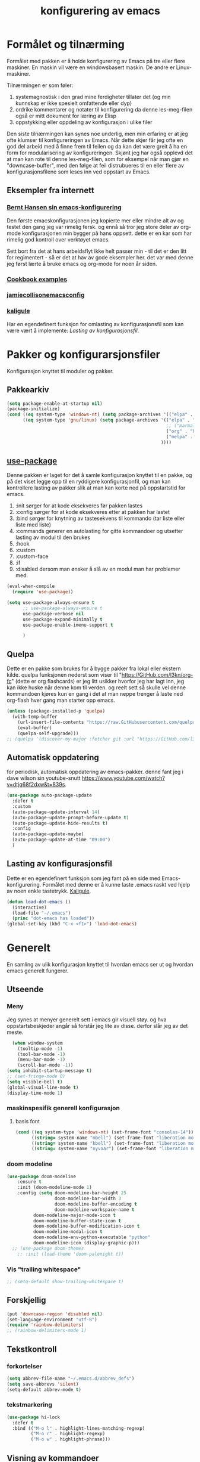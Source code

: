 #+title: konfigurering av emacs
#+startup: overview
#+startup: num
* Formålet og tilnærming
Formålet med pakken er å holde konfigurering av Emacs på tre eller flere maskiner. En maskin vil være en windowsbasert maskin. De andre er Linux-maskiner.

Tilnærmingen er som føler:

1) systemagnostisk i den grad mine ferdigheter tillater det (og min kunnskap er ikke spesielt omfattende eller dyp)
2) ordrike kommentarer og notater til konfigurering da denne les-meg-filen også er mitt dokument for læring av Elisp
3) oppstykking eller oppdeling av konfigurasjon i ulike filer

Den siste tilnærmingen kan synes noe underlig, men min erfaring er at jeg ofte klumser til konfigureringen av Emacs. Når dette skjer får jeg ofte en god del arbeid med å finne frem til feilen og da kan det være greit å ha en form for modularisering av konfigureringen. Skjønt jeg har også opplevd det at man kan rote til denne les-meg-filen, som for eksempel når man gjør en "downcase-buffer", med den følge at feil distrubueres til en eller flere av konfigurasjonsfilene som leses inn ved oppstart av Emacs.

** Eksempler fra internett
*** [[http://doc.norang.ca/org-mode.html][Bernt Hansen sin emacs-konfigurering]]
Den første emacskonfigurasjonen jeg kopierte mer eller mindre alt av og testet den gang jeg var rimelig fersk. og ennå så tror jeg store deler av org-mode konfigurasjonen min bygger på hans oppsett. dette er en kar som har rimelig god kontroll over verktøyet emacs.

Sett bort fra det at hans arbeidsflyt ikke helt passer min - til det er den litt for regimentert - så er det at hav av gode eksempler her. det var med denne jeg først lærte å bruke emacs og org-mode for noen år siden.
*** [[http://ehneilsen.net/notebook/orgExamples/org-examples.html][Cookbook examples]]
*** [[https://jamiecollinson.com/blog/my-emacs-config/][jamiecollisonemacsconfig]]
*** [[https://gitlab.com/kaligule/emacs-config/-/blob/master/config.org][kaligule]]
Har en egendefinert funksjon for omlasting av konfigurasjonsfil som kan være vært å implemente: [[*Lasting av konfigurasjonsfil][Lasting av konfigurasjonsfil]].
* Pakker og konfigurarsjonsfiler
Konfigurasjon knyttet til moduler og pakker.
** Pakkearkiv
#+begin_src emacs-lisp :tangle "~/GitHub/emacs-config/pakker.el"
  (setq package-enable-at-startup nil)
  (package-initialize)
  (cond ((eq system-type 'windows-nt) (setq package-archives '(("elpa" . "https://elpa.gnu.org/packages/"))))
        ((eq system-type 'gnu/linux) (setq package-archives '(("elpa" . "https://elpa.gnu.org/packages/")
                                                              ;; ("marmalade" . "https://marmalade-repo.org/packages/")
                                                              ("org" . "https://orgmode.org/elpa/")
                                                              ("melpa" . "https://melpa.org/packages/")
                                                            ))))
#+end_src

** [[https://github.com/jwiegley/use-package][use-package]] 
Denne pakken er laget for det å samle konfigurasjon knyttet til en pakke, og på det viset legge opp til en ryddigere konfigurasjonfil, og man kan kontrollere lasting av pakker slik at man kan korte ned på oppstartstid for emacs.

1) :init sørger for at kode eksekveres før pakken lastes
2) :config sørger for at kode eksekveres etter at pakken har lastet
3) :bind sørger for knytning av tastesekvens til kommando (tar liste eller liste med liste)
4) :commands generer en autolasting for gitte kommandoer og utsetter lasting av modul til den brukes
5) :hook
6) :custom
7) :custom-face
8) :if
9) :disabled dersom man ønsker å slå av en modul man har problemer med.

#+begin_src emacs-lisp :tangle "~/GitHub/emacs-config/pakker.el"
  (eval-when-compile
    (require 'use-package))

  (setq use-package-always-ensure t
        ;; use-package-always-ensure t
        use-package-verbose nil
        use-package-expand-minimally t
        use-package-enable-imenu-support t
      
        )
#+end_src
** Quelpa
Dette er en pakke som brukes for å bygge pakker fra lokal eller ekstern kilde. quelpa funksjonen nederst som viser til "https://GitHub.com/l3kn/org-fc" (dette er org flashcards) er jeg litt usikker hvorfor jeg har lagt inn, jeg kan ikke huske når denne kom til verden. og reelt sett så skulle vel denne kommandoen kjøres kun en gang i det at man neppe trenger å laste ned org-flash hver gang man starter opp emacs.
#+begin_src emacs-lisp :tangle "~/GitHub/emacs-config/pakker.el"
  (unless (package-installed-p 'quelpa)
    (with-temp-buffer
      (url-insert-file-contents "https://raw.GitHubusercontent.com/quelpa/quelpa/master/quelpa.el")
      (eval-buffer)
      (quelpa-self-upgrade)))
  ;; (quelpa '(discover-my-major :fetcher git :url "https://GitHub.com/l3kn/org-fc"))
#+end_src
** Automatisk oppdatering
for periodisk, automatisk oppdatering av emacs-pakker. denne fant jeg i dave wilson sin youtube-snutt https://www.youtube.com/watch?v=dtjq68f2dxw&t=839s.
#+begin_src emacs-lisp :tangle "~/GitHub/emacs-config/pakker.el"
  (use-package auto-package-update
    :defer t
    :custom
    (auto-package-update-interval 14)
    (auto-package-update-prompt-before-update t)
    (auto-package-update-hide-results t)
    :config
    (auto-package-update-maybe)
    (auto-package-update-at-time "09:00")
    )
#+end_src
** Lasting av konfigurasjonsfil
Dette er en egendefinert funksjon som jeg fant på en side med Emacs-konfigurering. Formålet med denne er å kunne laste .emacs raskt ved hjelp av noen enkle tastetrykk. [[https://gitlab.com/Kaligule/emacs-config/-/blob/master/config.org][Kaligule]].
#+begin_src emacs-lisp :tangle "~/GitHub/emacs-config/pakker.el"
  (defun load-dot-emacs ()
    (interactive)
    (load-file "~/.emacs")
    (princ "dot-emacs has loaded"))
  (global-set-key (kbd "C-x <f1>") 'load-dot-emacs)
#+end_src
* Generelt
En samling av ulik konfigurasjon knyttet til hvordan emacs ser ut og hvordan emacs generelt fungerer.
** Utseende
*** Meny
Jeg synes at menyer generelt sett i emacs gir visuell støy. og hva oppstartsbeskjeder angår så forstår jeg lite av disse. derfor slår jeg av det meste. 
#+begin_src emacs-lisp :tangle "~/GitHub/emacs-config/generelt.el"
    (when window-system
      (tooltip-mode -1)
      (tool-bar-mode -1)
      (menu-bar-mode -1)
      (scroll-bar-mode -1))
  (setq inhibit-startup-message t)
  ;; (set-fringe-mode 0)
  (setq visible-bell t)
  (global-visual-line-mode t)
  (display-time-mode 1)
#+end_src
*** maskinspesifik generell konfigurasjon
**** basis font
#+begin_src emacs-lisp :tangle "~/GitHub/emacs-config/generelt.el"
  (cond ((eq system-type 'windows-nt) (set-frame-font "consolas-14"))
        ((string= system-name "mbell") (set-frame-font "liberation mono-14"))
        ((string= system-name "kbell") (set-frame-font "liberation mono-11"))
        ((string= system-name "nyvaar") (set-frame-font "liberation mono-10")))
#+end_src
*** doom modeline
#+begin_src emacs-lisp :tangle "~/GitHub/emacs-config/generelt.el"
(use-package doom-modeline
    :ensure t
    :init (doom-modeline-mode 1)
    :config (setq doom-modeline-bar-height 25
                  doom-modeline-bar-width 3
                  doom-modeline-buffer-encoding t
                  doom-modeline-workspace-name t
		  doom-modeline-major-mode-icon t
		  doom-modeline-buffer-state-icon t
		  doom-modeline-buffer-modification-icon t
		  doom-modeline-modal-icon t
		  doom-modeline-env-python-executable "python"
		  doom-modeline-icon (display-graphic-p)))
  ;; (use-package doom-themes
    ;; :init (load-theme 'doom-palenight t))
#+end_src
*** Vis "trailing whitespace"
#+begin_src emacs-lisp :tangle "~/GitHub/emacs-config/generelt.el"
;; (setq-default show-trailing-whitespace t)
#+end_src
** Forskjellig
#+begin_src emacs-lisp :tangle "~/GitHub/emacs-config/generelt.el"
  (put 'downcase-region 'disabled nil)
  (set-language-environment "utf-8")
  (require 'rainbow-delimiters)
  ;; (rainbow-delimiters-mode 1)
#+end_src
** Tekstkontroll
*** forkortelser
#+begin_src emacs-lisp :tangle "~/GitHub/emacs-config/generelt.el"
(setq abbrev-file-name "~/.emacs.d/abbrev_defs")
(setq save-abbrevs 'silent)
(setq-default abbrev-mode t)
#+end_src
*** tekstmarkering
#+begin_src emacs-lisp :tangle "~/GitHub/emacs-config/generelt.el"
    (use-package hi-lock
      :defer t
      :bind (("M-o l" . highlight-lines-matching-regexp)
             ("M-o r" . highlight-regexp)
             ("M-o w" . highlight-phrase)))
#+end_src
** Visning av kommandoer
#+begin_src emacs-lisp :tangle "~/GitHub/emacs-config/generelt.el"
  (use-package command-log-mode
    :defer t
    :bind
    ("C-c <f10>" . clm/toggle-command-log-buffer)
    :config
    (global-command-log-mode t))
#+end_src
** Oppstart av emacs
#+begin_src emacs-lisp :tangle "~/GitHub/emacs-config/generelt.el"
(emacs-init-time)
;; use a hook so the message doesn't get clobbered by other messages.
(add-hook 'emacs-startup-hook
          (lambda ()
            (message "emacs ready in %s with %d garbage collections."
                     (format "%.2f seconds"
                             (float-time
                              (time-subtract after-init-time before-init-time)))
                     gcs-done)))

(setq gc-cons-threshold (* 50 1000 1000))
#+end_src
** Legg til når emacs laster
denne filen har jeg lastet ned i fra GitHub og det er noe jeg trenger for å få org-babel til å kjøre programmeringsspråket racket.
#+begin_src emacs-lisp :tangle "~/GitHub/emacs-config/generelt.el"
(add-to-list 'load-path "~/.emacs.d/emacs-ob-racket-master/")
#+end_src
** Stavekontroll
#+begin_src emacs-lisp :tangle "~/GitHub/emacs-config/generelt.el"
  (setq ispell-program-name "hunspell")
        ;; ispell-hunspell-dict-path-alist '((/usr/share/doc/hunspell-no))

#+end_src
** Lese inn igjen fra disk
Jeg sender ofte filer fra maskin til masking i løpet av dagen og da er det greit at Emacs alltid leser siste versjon nedlastet fil. Denne konfigureringen har hjulpet meg spesielt i bruken av org-agenda. 
#+begin_src emacs-lisp :tangle "~/GitHub/emacs-config/generelt.el"
(global-auto-revert-mode t)
#+end_src
* Fullføring
** Helm 
*** [[https://emacs-helm.github.io/helm/#introduction][Generelt]]
Pakke som lager et rammeverk for søking og innsnevring av valg og for det å fullføre navn på filer og kommandoer og så videre.
#+begin_src emacs-lisp :tangle "~/GitHub/emacs-config/helm-konf.el"
  (use-package helm
    :ensure t
    :bind (
           ;; ("M-x" . helm-m-x)
           ("C-x c-f" . helm-find-files)
           ("C-x f" . helm-recentf)
           ("M-y" . helm-show-kill-ring)
           ("C-x b" . helm-buffers-list)
           ("C-x c y" . helm-yas-complete)
           ("C-x c y" . helm-yas-create-snippet-on-region)
           ("C-c h o" . helm-occur)
           ("C-c h x" . helm-register)
           ("C-c <f9>" . helm-calcul-expression)
           ("C-c <f1>" . helm-colors)
           ("M-p" . helm-previous-line)
           ("M-k" . helm-next-line)
           ("M-i" . helm-previous-page)
           ("M-k" . helm-next-page)
           ("M-h" . helm-beginning-of-buffer)
           ("M-h" . helm-end-of-buffer)
           )
    :init
    (setq helm-buffers-lazy-matching t
          helm-recentf-fuzzy-match t
          helm-locate-fuzzy-match t
          helm-split-window-in-side-p t
          helm-lisp-fuzzy-completion t
          helm-autoresize-max-height 0
          helm-autoresize-min-height 20)
    :config
    (ido-mode -1)
    (helm-mode 1)
    (helm-autoresize-mode 1))
  (when (eq system-type 'gnu/linux) (use-package helm-ls-git
                                      :after helm
                                      :bind (("C-x c-d" . helm-browse-project)
                                             ("C-x r p" . helm-projects-history))))
#+end_src
*** swiper-helm
#+begin_src emacs-lisp :tangle "~/GitHub/emacs-config/helm-konf.el"
(use-package swiper-helm
  :ensure t
  :bind ("C-s" . swiper-helm))
#+end_src
* Flermarkørpakke
Bruk av flere markører over flere linjer. 
#+begin_src emacs-lisp :tangle "~/GitHub/emacs-config/flere-markører.el"
    (use-package multiple-cursors
      :defer t
      :bind
      (
       ("C-c m t" . mc/mark-all-like-this)
       ("C-c m l" . mc/edit-lines)
       ("C-c m e" . mc/edit-end-of-lines)
       ("C-c m a" . mc/edit-beginning-of-lines)
       ("C-c m n" . mc/edit-next-line-like-this)
       ("C-c m p" . mc/edit-previous-like-this)
       ("C-c m r" . set-rectangular-region-anchor)))
#+end_src
* Programmering
** Python
#+begin_src emacs-lisp :tangle "~/GitHub/emacs-config/programmering.el"
    ;; (setq python-shell-completion-native-enable nil)
  (setq org-src-preserve-indentation t)
  (setq python-shell-interpreter "/home/bwarland/anaconda3/bin/python3")
#+end_src
** Racket
#+begin_src emacs-lisp :tangle "~/GitHub/emacs-config/programmering.el"
    (use-package racket-mode
      :defer t
      :config
      (when (eq system-type 'windows-nt) ((setq racket-racket-program "c:\\program files\\racket\\racket.exe"
                                                racket-raco-program "c:\\program files\\racket\\raco.exe"))))
  ;; (require 'ob-racket)
#+end_src

** SQLite
#+begin_src emacs-lisp :tangle "~/GitHub/emacs-config/programmering.el"
  (setq sql-sqlite-program "/home/bwarland/anaconda3/bin/sqlite3")
#+end_src
* Org-mode
Alle moduler og pakker som har med org-mode å gjøre. Svært mye av min org-mode konfigurering kommer i fra [[http://doc.norang.ca/org-mode.html][Bernt Hansen sin konfigurasjonsfil]].
** generelt
De moduler og pakker som har med org-mode å gjøre. Generelt sett så kunne det vært hensiktsmessig å samle alle disse i en "use-package", og det har jeg forøvrig på Windows-maskinen, men jeg ser nytte i å dele opp over flere mindre moduler. 
** Generelt
Det meste av det som ligger her har jeg hentet i fra Bernt Hansen sin konfigurasjon, dvs. det som ligger under setq-remsen.
#+begin_src emacs-lisp :tangle "~/GitHub/emacs-config/org-konf.el"
(use-package org
  :mode (("\\.org$" . org-mode))
  :hook (org-mode . org-bullets-mode)
  :bind
  (("C-c o" . 'org-mode)
   ("C-c c" . 'org-capture)
   ("<f5>" . 'org-copy-subtree)
   ("C-c a" . 'org-agenda)
   ("C-c l" . 'org-store-link)
   ("C-c C-." . org-time-stamp)
   ("C-c C-t". 'org-todo)		;
   ("C-c t" . 'org-show-todo-tree)
   ("C-c C-w" . 'org-capture-refile)
   ("C-c C-k" . 'org-capture-kill))
  :config
  (setq initial-major-mode 'org-mode
	org-hide-leading-stars t
	org-startup-indented t
	org-startup-folded t
	org-pretty-entities t
	org-pretty-entities-include-sub-superscripts t
	org-treat-s-cursor-todo-selection-as-state-change nil
	org-directory "~/GitHub"
	org-reverse-note-order nil
	org-refile-use-outline-path t
	org-outline-path-complete-in-steps nil
	org-refile-allow-creating-parent-nodes (quote confirm)
	org-indirect-buffer-display 'current-window
	org-hide-emphasis-markers t
	org-tags-column -50
	org-ellipsis " ..."
                  ))

  (cond ((eq system-type 'windows-nt) (setq org-archive-location "~/c:users/bjorwa/Documents/org-arkiv/arkiv.org::* task"))
        ((eq system-type 'gnu/linux) (setq org-archive-location "~/Documents/org-arkiv/arkiv.org::* task")))
#+end_src
** Startmappe
#+begin_src emacs-lisp :tangle "~/GitHub/emacs-config/org-konf.el" 
(cond ((eq system-type 'windows-nt) (setq default-directory "~/c:users/bjorwa/documents/GitHub/"))
      ((eq system-type 'gnu/linux) (setq default-directory "~/GitHub/")))
#+end_src
** Agenda
*** Agenda-files
Disse kan man legge automatisk inn i .emacs med kommandoen c-[ (og ta ut med c-]). men jeg ser behov for å kunne ha et samlet syn på dette på tvers av tre maskiner (to linux-maskiner og en windows-maskin).

#+begin_src emacs-lisp :tangle "~/GitHub/emacs-config/agenda-files.el"
  ;; (cond ((eq system-type 'windows-nt) 
  ;;        (setq mjo "~/:c/users/bjorwa/documents/GitHub/Markedsanalyse/journaler/"
  ;;              not "~/:c/users/bjorwa/documents/GitHub/Markedsanalyse/notater/"))
  ;;       ((eq system-type 'gnu/linux) 
  ;;        (setq mjo "~/GitHub/Markedsanalyse/journaler/"
  ;;              not "~/GitHub/Markedsanalyse/notater/")))
  ;; (setq org-agenda-files (concat mjo "energi-master.org"))
  ;; ;; (setq org-agenda-files (concat mjo "balanser.org"))
  ;;                         (concat mjo "presentasjoner.org")
  ;;                         (concat mjo "liq.org")
  ;;                        (concat mjo "bd.org")
  ;;                         (concat mjo "pk.org")
  ;;                         (concat mjo "journal.org")
  ;;                         (concat not "informatikk.org")
  ;;                         (concat not "ferdigheter.org"))

  ;; (setq org-agenda-files '("~/GitHub/Markedsanalyse/journaler/energi-master.org"
  ;;                           "~/GitHub/Markedsanalyse/journaler/balanse.org"
  ;;                           "~/GitHub/Markedsanalyse/journaler/presentasjoner.org"
  ;;                           "~/GitHub/Markedsanalyse/journaler/liq.org"
  ;;                           "~/GitHub/Markedsanalyse/journaler/bd.org"
  ;;                           "~/GitHub/Markedsanalyse/journaler/pk.org"
  ;;                           "~/GitHub/notater/samfunndrill.org"
  ;;                           "~/GitHub/Markedsanalyse/journaler/journal.org" 
  ;;                           "~/GitHub/notater/moeter.org" 
  ;;                           "/home/bwarland/GitHub/notater/informatikk.org"
  ;;                           "~/GitHub/notater/ferdigheter.org"))
#+end_src
*** Org-agenda
Ingen endring mulig i agendabuffer, men man kan gå fra agendabuffer til filene som det henvises til, og det er mulig å endre disse filene fra agendabufferen.

Dersom man ønkser å beholde vindusoppsettet slik man har det når man påkaller agendabufferen så må man sette følgende variabel: (setq org-agenda-window-setup 'current-buffer).

Det er ryddig å se todo i sammenheng med "scheduled:" og "deadline:" ellers så risikerer man at hele todo-listen blir kleiset rett inn under "time-grid", dvs. når man bruker aktiv data. 
#+begin_src emacs-lisp :tangle "~/GitHub/emacs-config/org-agenda.el"
  (setq org-agenda-columns t
        org-agenda-tags-column -100
        org-agenda-include-deadlines t
        org-agenda-compact-blocks t
        org-agenda-block-seperator t
        org-agenda-span 5
        org-agenda-window-setup 'other-window
        org-agenda-start-with-log-mode t
        org-agenda-log-done 'note
        org-agenda-log-into-drawer t
        org-agenda-include-diary t
        org-agenda-skip-scheduled-if-done t
        org-agenda-skip-deadline-if-done t
        org-agenda-use-time-grid t
        org-agenda-sticky t
        org-agenda-time-grid (quote ((daily today remove-match)
                                     (0600 0800 1000 1200 1400 1600 1800)
                                     "      " "................")))
(add-hook 'after-init-hook 'org-agenda-list)
#+end_src
*** [[https://GitHub.com/alphapapa/org-super-agenda][Org-super-agenda]] 
#+begin_src emacs-lisp :tangle "~/GitHub/emacs-config/org-agenda.el"
(require 'org-super-agenda)
(use-package org-super-agenda
  :ensure t
  :config
  (org-super-agenda-mode 1)
  (setq org-super-agenda-groups
        '((:name "================================TIDSPLAN================================================================"
                 :time-grid t)
          (:name "================================SORTERING OG ENKLE GJØREMÅL============================================="
                 :todo "TODO")
		 (:name "================================BEARBEIDING============================================================"
			:todo "NEXT")
		 (:name "++++++++++++++++++++++++++++++++TERPING++++++++++++++++++++++++++++++++++++++++++++++++++++++++++++++++"
			:tag ("informatikk" "emacs" "git" "linux" "scheme" "python" "samfunn" "økonomi"))
		 )))
#+end_src
** Filer mye brukt i omarkivering
#+begin_src emacs-lisp :tangle "~/GitHub/emacs-config/org-konf.el"

;; (let ((wp "~/:c/users/bjorwa/documents/GitHub/Markedsanalyse/journaler/")
;;       (lp "~/GitHub/Markedsanalyse/journaler/"))
(setq org-refile-targets (quote (("~/GitHub/Markedsanalyse/journaler/cn.org" :maxlevel . 5)
				 ("~/GitHub/Markedsanalyse/journaler/hydrogen.org" :maxlevel . 3))))

(advice-add 'org-refile :after 'org-save-all-org-buffers)

;; (let ((wp "~/:c/users/bjorwa/documents/GitHub/Markedsanalyse/journaler/")
;;       (lp "~/GitHub/Markedsanalyse/journaler/"))
;;   (cond ((eq system-type 'windows-nt)
;;          (setq org-refile-targets (quote (((concat wp "arkiv.org") :maxlevel . 2)
;;                                           ((concat wp "liq.org") :maxlevel . 4)
;;                                           ((concat wp "reg.org") :maxlevel . 4)
;;                                           ((concat wp "master-energi.org.org") :maxlevel . 4)))))
;;         ((eq system-type 'gnu/linux)
;;          (setq org-refile-targets (quote (((concat lp "arkiv.org") :maxlevel . 2)
;;                                           ((concat lp "liq.org") :maxlevel . 2)
;; 					  ((concat lp "cn.org") :maxlevel .3)
;; 					  ((concat lp "hydrogen.org") :maxlevel . 2)
;;                                           ((concat lp "reg.org") :maxlevel . 2)
;;                                           ((concat lp "master-energi.org.org") :maxlevel . 4)))))))
;; (advice-add 'org-refile :after 'org-save-all-org-buffers)
#+end_src
** Hydra
#+begin_src emacs-lisp :tangle "~/GitHub/emacs-config/org-konf.el"
  ;; (require 'org-fc-hydra)
#+end_src
** Maler
*** Fangstmaler
Jeg bruker mange av disse fangstmalene både i arbeid og privat da det er noe som hjelper meg å samle, fange og lagre informasjon raskt. dette viser også konfigureringen, skjønt det kan bli noe graps i koden. 
#+begin_src emacs-lisp :tangle "~/GitHub/emacs-config/org-konf.el"
(cond ((eq system-type 'windows-nt)
       (setq org-capture-templates
             (quote (
                     ("d" "drill/emner")
                     ("db" "powerbi" entry (file+olp "~/c:/users/bjorwa/documents/GitHub//GitHub/Notater/informatikk.org" "powerbi")
                      "** %? :drill:power_bi:\n:properties:\n:drill_card_type: twosided\n:end:\n# ")
                     ("dd" "database" entry (file+olp "~/c:/users/bjorwa/documents/GitHub//GitHub/Notater/informatikk.org" "database")
                      "** %? :drill:db:\n:properties:\n:drill_card_type: twosided\n:end:\n# ")
                     ("de" "emacs config" entry (file+olp "~/c:/users/bjorwa/documents/GitHub//GitHub/Notater/informatikk.org" "emacs")
                      "** %? :drill:emacs:\n:properties:\n:drill_card_type: twosided\n:end:\n# ")
                     ("dg" "GitHub" entry (file+olp "~/c:/users/bjorwa/documents/GitHub/Notater/informatikk.org" "git")
                      "** %? :drill:git:\n:properties:\n:drill_card_type: twosided\n:end:\n# ")
                     ("di" "informatikk" entry (file+olp "~/c:/users/bjorwa/documents/GitHub//GitHub/Notater/informatikk.org" "informatikk")
                      "** %? :drill:informatikk:\n:properties:\n:drill_card_type: twosided\n:end:\n# ")
                     ("dl" "linux" entry (file+olp "~/c:/users/bjorwa/documents/GitHub//GitHub/Notater/informatikk.org" "linux")
                      "** %? :drill:linux:\n:properties:\n:drill_card_type: twosided\n:end:\n# ")
                     ("dn" "numpy" entry (file+olp "~/c:/users/bjorwa/documents/GitHub//GitHub/Notater/informatikk.org" "numpy")
                      "** %? :drill:python:\n:drill_card_type: twosided\n:end:\n# ")
                     ("do" "office" entry (file+olp "~/c:/users/bjorwa/documents/GitHub//GitHub/Notater/informatikk.org" "office")
                      "** %? :drill:office:\n:properties:\n:drill_card_type: twosided\n:end:\n# ")
                     ("dp" "pandas" entry (file+olp "~/c:/users/bjorwa/documents/GitHub//GitHub/Notater/informatikk.org" "pandas")
                      "** %? :drill:python:\n:properties:\n:drill_card_type: twosided\n:end:\n# ")
                     ("dp" "python" entry (file+olp "~/c:/users/bjorwa/documents/GitHub//GitHub/Notater/informatikk.org" "python")
                      "** %? :drill:python:\n:properties:\n:drill_card_type: twosided\n:end:\n# ")
                     ("dr" "racket" entry (file+olp "~/c:/users/bjorwa/documents/GitHub//GitHub/Notater/informatikk.org" "racket")
                      "** %? :drill:scheme:\n:properties:\n:drill_card_type: twosided\n:end:\n# ")
                     ("dx" "excel" entry (file+olp "~/c:/users/bjorwa/documents/GitHub//GitHub/Notater/informatikk.org" "racket")
                      "** %? :drill:excel:\n:properties:\n:drill_card_type: twosided\n:end:\n# ")
                     ("f" "fortelling og retorikk")
                     ("ff" "fortelling" entry (file+olp "~c:/users/bjorwa/documents/GitHub/Notater/forret.org" "fortelling")
                      "* %?\n")
                     ("fr" "retorikk" entry (file+olp "~c:/users/bjorwa/documents/GitHub/Notater/forret.org" "retorikk")
                      "* %?\n")
                     ("h" "handling/gjøremål")
                     ("hg" "gjøremål" entry (file+olp "~/c:/users/bjorwa/documents/GitHub//GitHub/Notater/moeter.org" "gjøremål")
                      "* todo %?\n%^t")
                     ("hm" "møter" entry (file+olp "~/c:/users/bjorwa/documents/GitHub//GitHub/Notater/moeter.org" "møter")
                      "* %?\n%^t")
                     ("j" "Journal/føring")
                     ("jd" "dagbok" entry (file+datetree+prompt "~/c:/users/bjorwa/documents/GitHub//GitHub/Journal/dagbok.org")
                      "* %?\n")
                     ("jf" "fundamentals" entry (file+datetree+prompt "~/c:/users/bjorwa/documents/GitHub//GitHub/Markedsanalyse/journaler/fundamentals.org")
                      "")
                     ("jF" "ferdigheter" entry (file+datetree+prompt "~/c:/users/bjorwa/documents/GitHub//GitHub/Notater/ferdigheter.org")
                      "* %?\n")
                     ("jj" "Journal" entry (file+datetree+prompt "~/c:/users/bjorwa/documents/GitHub//GitHub/Markedsanalyse/journaler/Journal.org")
                      "* %?\nhjlink")
                     ("jr" "retorikk og kommunikasjon" entry (file+datetree+prompt "~/c:/users/bjorwa/documents/GitHub/Journal/retorikk.org")
                      "* %?\n")
                     ("jø" "økonomi" entry (file+datetree+prompt "~/c:/users/bjorwa/documents/GitHub//GitHub/Notater/econ.org")
                      ("t" "tabell")
                      ("th" "handel" table-line (file+headline "~/notebook/markedsvurdering.org" "dagsrapport" "handel")
                       "|%^u|%^{type}|%^{selger}|%^{kjøper}|%^{periode}|%^{incoterm}|%^{pris}|%^{kilde}|%^{kommentar}|")
                      "* %?\n"))))
       )
      ((eq system-type 'gnu/linux)
       (setq org-capture-templates
             (quote (
                     ("d" "drill")
                     ("db" "powerbi" entry (file+olp "~/GitHub/Notater/informatikk.org" "powerbi")
                      "** %? :drill:power_bi:\n:properties:\n:drill_card_type: twosided\n:end:\n# ")
                     ("dd" "database" entry (file+olp "~/GitHub/Notater/informatikk.org" "database")
                      "** %? :drill:db:\n:properties:\n:drill_card_type: twosided\n:end:\n# ")
                     ("de" "emacs config" entry (file+olp "~/GitHub/Notater/informatikk.org" "emacs")
                      "** %? :drill:emacs:\n:properties:\n:drill_card_type: twosided\n:end:\n# ")
                     ("dg" "GitHub" entry (file+olp "~/GitHub/Notater/informatikk.org" "git")
                      "** %? :drill:git:\n:properties:\n:drill_card_type: twosided\n:end:\n# ")
                     ("di" "informatikk" entry (file+olp "~/GitHub/Notater/informatikk.org" "informatikk")
                      "** %? :drill:informatikk:\n:properties:\n:drill_card_type: twosided\n:end:\n# ")
                     ("dl" "linux" entry (file+olp "~/GitHub/Notater/informatikk.org" "linux")
                      "** %? :drill:linux:\n:properties:\n:drill_card_type: twosided\n:end:\n# ")
                     ("dn" "numpy" entry (file+olp "~/GitHub/Notater/informatikk.org" "numpy")
                      "** %? :drill:python:\n:drill_card_type: twosided\n:end:\n# ")
                     ("do" "office" entry (file+olp "~/GitHub/Notater/informatikk.org" "office")
                      "** %? :drill:office:\n:properties:\n:drill_card_type: twosided\n:end:\n# ")
                     ("dp" "pandas" entry (file+olp "~/GitHub/Notater/informatikk.org" "pandas")
                      "** %? :drill:python:\n:properties:\n:drill_card_type: twosided\n:end:\n# ")
                     ("dp" "python" entry (file+olp "~/GitHub/Notater/informatikk.org" "python")
                      "** %? :drill:python:\n:properties:\n:drill_card_type: twosided\n:end:\n# ")
                     ("dr" "racket" entry (file+olp "~/GitHub/Notater/informatikk.org" "racket")
                      "** %? :drill:scheme:\n:properties:\n:drill_card_type: twosided\n:end:\n# ")
                     ("ds" "samfunn" entry (file+olp "~/GitHub/Notater/samfunndrill.org" "begreper")
                      "** %? :drill:samfunn:\n:properties:\n:drill_card_type: twosided\n:end:\n# ")
                     ("dx" "excel" entry (file+olp "~/GitHub/Notater/informatikk.org" "racket")
                      "** %? :drill:excel:\n:properties:\n:drill_card_type: twosided\n:end:\n# ")
                     ("f" "fortelling")
                     ("ff" "fortelling" entry (file+olp "~/GitHub/Notater/forret.org" "fortelling")
                      "* %?\n")
                     ("fr" "retorikk" entry (file+olp "~/GitHub/Notater/forret.org" "retorikk")
                      "* %?\n")
                     ("h" "handling")
                     ("hg" "gjøremål" entry (file+olp "~/GitHub/Notater/moeter.org" "gjøremål")
                      "* todo %?\n%^t")
                     ("hm" "møter" entry (file+olp "~/GitHub/Notater/moeter.org" "møter")
                      "* %?\n%^t")
                     ("j" "Journal")
                     ("jd" "dagbok" entry (file+datetree+prompt "~/GitHub/Journal/dagbok.org")
                      "* %?\n")
                     ("jf" "fundamentals" entry (file+datetree+prompt "~/GitHub/Markedsanalyse/journaler/fundamentals.org")
                      "* ...%?\n* European Gas\n* US Gas\n* Crude Oil")
                     ("jF" "ferdigheter" entry (file+datetree+prompt "~/GitHub/Notater/ferdigheter.org")
                      "* %?\n")
                     ("jj" "Journal" entry (file+datetree+prompt "~/GitHub/Markedsanalyse/journaler/journal.org") ;
                      "* TODO %?\nSCHEDULED: %t")
                     ("jr" "retorikk" entry (file+datetree+prompt "~/GitHub/Journal/retorikk.org")
                      "* %?\n")
                     ("js" "samfunn" entry (file+datetree+prompt "~/GitHub/Journal/samfunn.org")
                      "* %?\n")
                     ("jt" "trening" entry (file+datetree+prompt "~/GitHub/Journal/trening.org")
                      "* %?\n")
                     ("jø" "økonomi" entry (file+datetree+prompt "~/GitHub/Journal/econ.org")
                      "* %?\n")
                     ("t" "tabell")
                     ("ta" "price quote agencies" table-line (file+olp "~/GitHub/Markedsanalyse/journaler/LNG-daglig.org" "lng")
                      "|%^u|%^{platts}|%^{argus}|%^{icis}|" :prepend t)
		     ("th" "handel" table-line (file+olp "~/notebook/markedsvurdering.org" "dagsrapport" "handel")
		      "|%^u|%^{type}|%^{selger}|%^{kjøper}|%^{sted}|%^{antall}|%^{periode}|%^{incoterm}|%^{pris}|%^{kilde}|%^{kommentar}|" :prepend t)
		     ("tj" "JKM structure" table-line (file+olp "~/GitHub/Markedsanalyse/journaler/LNG-daglig.org" "LNG" "JKM-structure")
		      "|%^u|%^{FM}|%^{p1}|%^{p2}|%^{p3}|%^{p4}|%^{comment}|" :prepend t)
		     ("tk" "kontrakt" entry (file+olp "~/notebook/termin.org" "termin")
		      "* %?\nzzkon" :prepend t)
		     ("tp" "tender: purchase" table-line (file+olp "~/GitHub/Markedsanalyse/journaler/LNG-daglig.org" "LNG" "Tender: purchase")
		      "| %^u |%^{buyer}|%^{location}|%^{number vessels}|%^{period month}|%^{term}|%^{source}|%^{comment}|" :prepend t)
		     ("ts" "tender: sale" table-line (file+olp "~/GitHub/Markedsanalyse/journaler/LNG-daglig.org" "LNG" "Tender: sale")
		      "| %^u |%^{seller}|%^{location}|%^{number vessels}|%^{period month}|%^{term}|%^{source}|%^{comment}|" :prepend t)
                     ("tt" "trening" table-line (file+headline "~/GitHub/Journal/trening.org" "tabell")
                      "|%^u|%^{type}|%^{oppvarming}|%^{runder}|%^{vekt}|%^{tid}|%^{kommentar}|")
                     )))))
#+end_src

*** Strukturmal
F.eks <pyt + tab vil eksandere til python med tangle.
#+begin_src emacs-lisp :tangle "~/GitHub/emacs-config/org-konf.el"
(require 'org-tempo)
(add-to-list 'org-structure-template-alist '("el" . "src emacs-lisp"))
(add-to-list 'org-structure-template-alist '("elt" . "src emacs-lisp :tangle"))
(add-to-list 'org-structure-template-alist '("py" . "src python"))
(add-to-list 'org-structure-template-alist '("pyt" . "src python :tangle"))
(add-to-list 'org-structure-template-alist '("sr" . "src racket"))
(add-to-list 'org-structure-template-alist '("srt" . "src racket :tangle"))
(add-to-list 'org-structure-template-alist '("sq" . "src sqlite"))
#+end_src
** Org-babel
#+begin_src emacs-lisp :tangle "~/GitHub/emacs-config/org-konf.el"
(org-babel-do-load-languages
 'org-babel-load-languages (quote ((emacs-lisp . t)
                                   (racket . t)
                                   (sqlite . t)
                                   (python . t)
				   ;; (ipython .t)
				   )))
(setq org-babel-python-command "python3")
#+end_src
https://emacs.stackexchange.com/questions/28184/org-mode-how-can-i-point-to-python3-5-in-my-org-mode-doc
** Org-roam
#+begin_src emacs-lisp :tangle "~/GitHub/emacs-config/org-roam.el"
  (use-package org-roam
    :ensure t
    :init
    (setq org-roam-v2-ack t)
    :custom
    (org-roam-directory "~/GitHub/Notater/org-roam")
    :bind (("C-c n l" . org-roam-buffer-toggle)
           ("C-c n f" . org-roam-node-find)
           ("C-c n i" . org-roam-node-insert)
           ("C-c n g" . org-roam-node-graph)
           ("C-c n c" . org-roam-capture)
           ;; )"C-c b t" . org-roam-buffer-toggle)
           )
    :config
    (org-roam-setup))
  (require 'org-roam-protocol)
  ;; (require 'company-org-roam)
#+end_src
** Terping
En strukturert terping av viktig informasjon, metoder og teknikker er viktig for meg da jeg har en teflonhjerne som ikke raskt absorberer. Dette tror jeg er en pakke som ikke jevnlig oppdateres, om i det hele tatt. og her har jeg hatt litt problemer med en feilmelding og kluss med kode som jeg på et vil klarte å kontrollere ved å blokke ut noe av koden i modulens el-fil (laster denne inn i stedet for elc-filen, [[file:notater/ferdigheter.org::*feil under emacs-konfigurering][beskrivelse i filen ferdigheter.org]]).
#+begin_src emacs-lisp :tangle "~/GitHub/emacs-config/org-konf.el"
  (require 'org-drill)

  (use-package org-drill
    :ensure t
    ;; https://gitlab.com/phillord/org-drill/
    :config
    (setq org-drill-maximum-duration 20
          org-drill-spaced-repetition-algorithm 'sm2
          org-drill-add-random-noise-to-intervals-p t
          org-drill-adjust-intervals-for-early-and-late-repetitions-p t))
#+end_src
** TODO-nøkkelord
Når man setter variabelen "org-use-fast-todo-selection" til "t" så vil man få en meny med todo-nøkkelord man kan velge i fra.
Her tror jeg at jeg igjen vil se på Bernt Hansen sitt oppsett. En del av det jeg har nedenfor er ting jeg knapt bruker, og det kan være fornuftig av meg å innarbeide dette med sette på vent og det å kansellere. 
#+begin_src emacs-lisp :tangle orgtodo.el
  (setq org-todo-fast-todo-selection t
        org-todo-keywords '((sequence "TODO(t)" "NEXT(n)" "WAIT(w@/!)" "|" "DONE(d)" "CANC(c@)"))
        org-todo-keyword-faces (quote (("TODO" :foreground "red" :background "white")
                                       ;; ("FIN" :foreground "red" :background "white")   ;; utgår
                                       ("NEXT" :foreground "blue" :background "white")
                                       ;; ("PRAK" :foreground "blue" :background "white") ;; utgår
                                       ("WAIT" :foreground "light slate grey" :background "white" :weight "bold") ;;utgår
                                       ;; ("PRES" :foreground "dark turquoise" :background "white" :weight "bold")   ;;utgår
                                       ;; ("BAL" :foreground "dark olive green" :background "white" :weight "bold")  ;;utgår
                                       ("CANC" :foreground "dark olive green" :background "white" :weight "bold")  ;;utgår
                                       ("DONE" :foreground "dark green" :background "white" :weight "bold"))))
(setq org-log-done 'note)
#+end_src

* Yasnippet-maler
** yasnippet
#+begin_src emacs-lisp :tangle "~/GitHub/emacs-config/maler.el"
  (use-package yasnippet
    :ensure t
    :diminish yas-minor-mode
    :init (yas-global-mode)
    :config
    (yas-global-mode)
    (add-hook 'hippie-expand-try-functions-list 'yas-hippie-try-expand)
    (setq yas-key-syntaxes '("w_" "w_." "^ "))
  ;;    (setq yas-installed-snippets-dir "~/elisp/yasnippet-snippets")
    (setq yas-expand-only-for-last-commands nil)
    (yas-global-mode 1)
    (bind-key "\t" 'hippie-expand yas-minor-mode-map)
    (add-to-list 'yas-prompt-functions 'shk-yas/helm-prompt)
    (global-set-key (kbd "C-c y") (lambda () (interactive)
                                    (yas/load-directory "~/elisp/snippets"))))
#+end_src
* Register
** Linux
#+begin_src emacs-lisp :tangle "~/GitHub/emacs-config/linreg.el"
(set-register ?D '(file . "~/GitHub/Journal/dagbok.org"))
(set-register ?d '(file . "~/GitHub/Markedsanalyse/journaler/LNG-daglig.org"))
(set-register ?t '(file . "~/GitHub/Journal/trening.org"))
(set-register ?c '(file . "~/GitHub/emacs-config/custom.el"))
(set-register ?g '(file . "~/GitHub/"))
(set-register ?o '(file . "~/GitHub/Journal/econ.org"))
(set-register ?f '(file . "~/GitHub/Markedsanalyse/journaler/fundamentals.org"))
(set-register ?F '(file . "~/GitHub/Notater/ferdigheter.org"))
(set-register ?k '(file . "~/GitHub/emacs-config/README.org"))
(set-register ?i '(file . "~/GitHub/Notater/informatikk.org"))
(set-register ?j '(file . "~/GitHub/Markedsanalyse/journaler/journal.org"))
(set-register ?l '(file . "~/GitHub/Markedsanalyse/journaler/liq.org"))
(set-register ?r '(file . "~/GitHub/Markedsanalyse/journaler/reg.org"))
(set-register ?e '(file . "~/.emacs"))
#+end_src
** Windows
#+begin_src emacs-lisp :tangle "~/GitHub/emacs-config/winreg.el"
  (set-register ?c '(file . "~/.emacs.d/custom.el"))
  (set-register ?j '(file . "c:\\users\\bjorwa\\documents\\GitHub\\Markedsanalyse\\journaler\\journal.org"))
  (set-register ?f '(file . "c:\\users\\bjorwa\\documents\\GitHub\\Markedsanalyse\\journaler\\fundamentals.org"))
  (set-register ?l '(file . "c:\\users\\bjorwa\\documents\\GitHub\\Markedsanalyse\\journaler\\liq.org"))
  (set-register ?l '(file . "c:\\users\\bjorwa\\documents\\GitHub\\Markedsanalyse\\journaler\\reg.org"))
  (set-register ?v '(file . "c:\\users\\bjorwa\\documents\\GitHub\\Markedsanalyse\\journaler\\vedlikehold.org"))
  (set-register ?o '(file . "c:/users/bjorwa/appdata/roaming/notebook/oversikt.org"))
  (set-register ?m '(file . "c:/users/bjorwa/appdata/roaming/notebook/markedsvurdering.org"))
  (set-register ?p '(file . "c:/users/bjorwa/appdata/roaming/notebook/prices.org"))
  (set-register ?d '(file . "c:\\users\\bjorwa\\desktop\\"))
  (set-register ?g '(file . "c:\\users\\bjorwa\\documents\\GitHub\\"))
#+end_src
* Kommandoer og tastebinding
Samling av kommandoer og tastebindinger som ikke nødvendigvis knyttes mot en emacs-pakke.
#+begin_src emacs-lisp :tangle "~/GitHub/emacs-config/gkb.el"
(global-set-key (kbd "\C-x\C-k") 'kill-region)
(global-set-key (kbd "\C-c\C-k") 'kill-region)

(global-set-key (kbd "M-j") 'join-line)

(global-set-key (kbd "C-<up>") 'text-scale-increase)
(global-set-key (kbd "C-<down>") 'text-scale-decrease)
(global-set-key (kbd "C-<wheel-up>") 'text-scale-increase)
(global-set-key (kbd "C-<wheel-down>") 'text-scale-decrease)

(global-set-key (kbd "C-c r") 'comment-region)
(global-set-key (kbd "C-c u") 'uncomment-region)

(global-set-key (kbd "C-x a") 'define-global-abbrev)

(global-set-key (kbd "C-c l") 'org-store-link)

(global-set-key (kbd "C-x C-<up>") 'windmove-up)
(global-set-key (kbd "C-x C-<down>") 'windmove-down)
(global-set-key (kbd "C-x C-<left>") 'windmove-left)
(global-set-key (kbd "C-x C-<right>") 'windmove-right)

(global-set-key (kbd "\M-?") 'help-command)
(global-set-key (kbd "<f1>") 'enlarge-window)
(global-set-key (kbd "<f2>") 'shrink-window)
(global-set-key (kbd "<f3>") 'shrink-window-horizontally)
(global-set-key (kbd "<f4>") 'enlarge-window-horizontally)
;; (global-set-key (kbd "<f5>") 'org-copy-subtree) ;; i custom.el
(global-set-key (kbd "<f9>") 'calc)
(global-set-key (kbd "<f11>") 'describe-function)
(global-set-key (kbd "<f12>") '(lambda ()
				 (interactive)
				 (popup-menu 'yank-menu)))
(global-set-key (kbd "C-x <f12>") 'org-drill)
(global-set-key (kbd "C-c w") 'whitespace-cleanup)
(global-set-key (kbd "C-q") 'kill-this-buffer)

#+end_src


